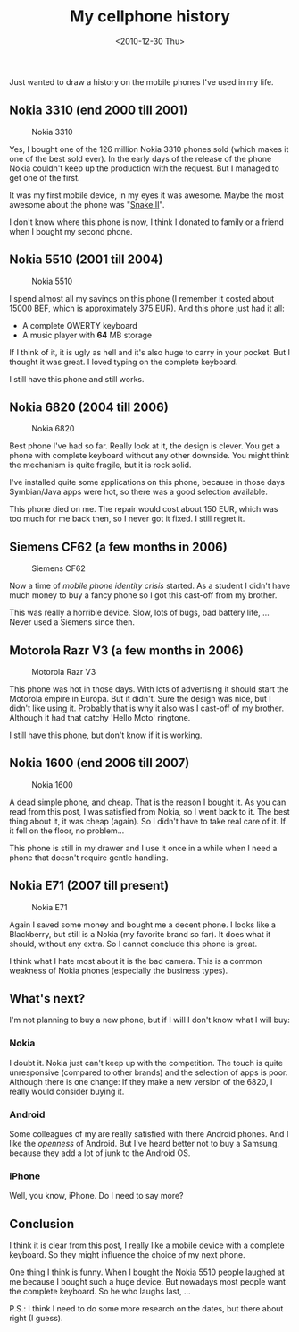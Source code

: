 #+TITLE: My cellphone history
#+REDIRECT_FROM: /2010/12/my-cellphone-history/
#+DATE: <2010-12-30 Thu>

Just wanted to draw a history on the mobile phones I've used in my life.

** Nokia 3310 (end 2000 till 2001)
   :PROPERTIES:
   :CUSTOM_ID: nokia-3310-end-2000-till-2001
   :ID:       efc73a9d-b64f-4a77-971d-1f908db210ae
   :END:

#+CAPTION: Nokia 3310
[[./content/2010/12/nokia-3310.jpg]]

Yes, I bought one of the 126 million Nokia 3310 phones sold (which
makes it one of the best sold ever). In the early days of the release
of the phone Nokia couldn't keep up the production with the
request. But I managed to get one of the first.

It was my first mobile device, in my eyes it was awesome. Maybe the
most awesome about the phone was "[[http://en.wikipedia.org/wiki/Snake_%28video_game%29#Snake_on_Nokia_phones][Snake II]]".

I don't know where this phone is now, I think I donated to family or a
friend when I bought my second phone.

** Nokia 5510 (2001 till 2004)
   :PROPERTIES:
   :CUSTOM_ID: nokia-5510-2001-till-2004
   :ID:       0ba354ce-140a-473d-817d-139fb498b39a
   :END:

#+CAPTION: Nokia 5510
[[./content/2010/12/nokia-5510.jpg]]

I spend almost all my savings on this phone (I remember it costed
about 15000 BEF, which is approximately 375 EUR). And this phone just
had it all:

- A complete QWERTY keyboard
- A music player with *64* MB storage

If I think of it, it is ugly as hell and it's also huge to carry in
your pocket. But I thought it was great. I loved typing on the
complete keyboard.

I still have this phone and still works.

** Nokia 6820 (2004 till 2006)
   :PROPERTIES:
   :CUSTOM_ID: nokia-6820-2004-till-2006
   :ID:       c2c40b20-a0ee-436c-ab74-64292326bd4b
   :END:

#+CAPTION: Nokia 6820
[[./content/2010/12/nokia-6820.jpg]]

Best phone I've had so far. Really look at it, the design is
clever. You get a phone with complete keyboard without any other
downside. You might think the mechanism is quite fragile, but it is
rock solid.

I've installed quite some applications on this phone, because in those
days Symbian/Java apps were hot, so there was a good selection
available.

This phone died on me. The repair would cost about 150 EUR, which was
too much for me back then, so I never got it fixed. I still regret it.

** Siemens CF62 (a few months in 2006)
   :PROPERTIES:
   :CUSTOM_ID: siemens-cf62-a-few-months-in-2006
   :ID:       b7bcc7e9-c49b-499a-a1f5-6660de883a8b
   :END:

#+CAPTION: Siemens CF62
[[./content/2010/12/siemens-cf62.jpg]]

Now a time of /mobile phone identity crisis/ started. As a student I
didn't have much money to buy a fancy phone so I got this cast-off from
my brother.

This was really a horrible device. Slow, lots of bugs, bad battery
life, ... Never used a Siemens since then.

** Motorola Razr V3 (a few months in 2006)
   :PROPERTIES:
   :CUSTOM_ID: motorola-razr-v3-a-few-months-in-2006
   :ID:       6cc41271-3da9-4733-a865-87db04060c74
   :END:

#+CAPTION: Motorola Razr V3
[[./content/2010/12/motorola-razr-v3.jpg]]

This phone was hot in those days. With lots of advertising it should
start the Motorola empire in Europa. But it didn't. Sure the design
was nice, but I didn't like using it. Probably that is why it also was
I cast-off of my brother. Although it had that catchy 'Hello Moto'
ringtone.

I still have this phone, but don't know if it is working.

** Nokia 1600 (end 2006 till 2007)
   :PROPERTIES:
   :CUSTOM_ID: nokia-1600-end-2006-till-2007
   :ID:       995ea1b4-97d9-42d4-bb1c-fcd5318c29bb
   :END:

#+CAPTION: Nokia 1600
[[./content/2010/12/nokia-1600.jpg]]

A dead simple phone, and cheap. That is the reason I bought it. As you
can read from this post, I was satisfied from Nokia, so I went back to
it. The best thing about it, it was cheap (again). So I didn't have to
take real care of it. If it fell on the floor, no problem...

This phone is still in my drawer and I use it once in a while when I
need a phone that doesn't require gentle handling.

** Nokia E71 (2007 till present)
   :PROPERTIES:
   :CUSTOM_ID: nokia-e71-2007-till-present
   :ID:       59a4798b-1a64-4a00-8045-7bcb6c9031b9
   :END:

#+CAPTION: Nokia E71
[[./content/2010/12/nokia-e71.jpg]]

Again I saved some money and bought me a decent phone. I looks like a
Blackberry, but still is a Nokia (my favorite brand so far). It does
what it should, without any extra. So I cannot conclude this phone is
great.

I think what I hate most about it is the bad camera. This is a common
weakness of Nokia phones (especially the business types).

** What's next?
   :PROPERTIES:
   :CUSTOM_ID: whats-next
   :ID:       cd0b2b9a-db75-4936-a955-a8b2066f5876
   :END:

I'm not planning to buy a new phone, but if I will I don't know what I
will buy:

*** Nokia
    :PROPERTIES:
    :ID:       a2a14c48-4b2c-4136-9002-7002b5e518f8
    :END:

I doubt it. Nokia just can't keep up with the competition. The touch
is quite unresponsive (compared to other brands) and the selection of
apps is poor. Although there is one change: If they make a new version
of the 6820, I really would consider buying it.

*** Android
    :PROPERTIES:
    :ID:       bedea866-5182-4b8a-aa25-95d788d9e9d4
    :END:

Some colleagues of my are really satisfied with there Android
phones. And I like the /openness/ of Android. But I've heard better
not to buy a Samsung, because they add a lot of junk to the Android
OS.

*** iPhone
    :PROPERTIES:
    :ID:       de07cb82-05d3-42c3-aa50-324b4558109e
    :END:

Well, you know, iPhone. Do I need to say more?

** Conclusion
   :PROPERTIES:
   :CUSTOM_ID: conclusion
   :ID:       6be3060c-3dce-479f-b137-8396451df77a
   :END:

I think it is clear from this post, I really like a mobile device with
a complete keyboard. So they might influence the choice of my next
phone.

One thing I think is funny. When I bought the Nokia 5510 people
laughed at me because I bought such a huge device. But nowadays most
people want the complete keyboard. So he who laughs last, ...

P.S.: I think I need to do some more research on the dates, but there
about right (I guess).
